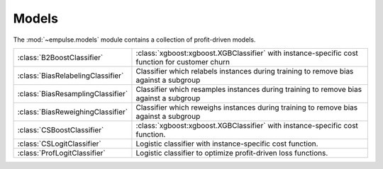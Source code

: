 .. module:: empulse.models

Models
======

The :mod:`~empulse.models` module contains a collection of profit-driven models.

.. list-table::
   :widths: 25 75

   * - :class:`B2BoostClassifier`
     - :class:`xgboost:xgboost.XGBClassifier` with instance-specific cost function for customer churn
   * - :class:`BiasRelabelingClassifier`
     - Classifier which relabels instances during training to remove bias against a subgroup
   * - :class:`BiasResamplingClassifier`
     - Classifier which resamples instances during training to remove bias against a subgroup
   * - :class:`BiasReweighingClassifier`
     - Classifier which reweighs instances during training to remove bias against a subgroup
   * - :class:`CSBoostClassifier`
     - :class:`xgboost:xgboost.XGBClassifier` with instance-specific cost function.
   * - :class:`CSLogitClassifier`
     - Logistic classifier with instance-specific cost function.
   * - :class:`ProfLogitClassifier`
     - Logistic classifier to optimize profit-driven loss functions.
